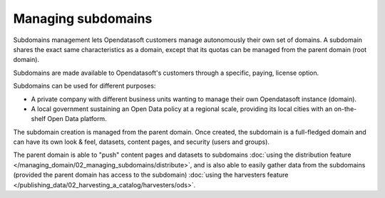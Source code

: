 Managing subdomains
===================

Subdomains management lets Opendatasoft customers manage autonomously their own set of domains.
A subdomain shares the exact same characteristics as a domain, except that its quotas can be managed from the parent domain (root domain).

Subdomains are made available to Opendatasoft's customers through a specific, paying, license option.

Subdomains can be used for different purposes:

* A private company with different business units wanting to manage their own Opendatasoft instance (domain).
* A local government sustaining an Open Data policy at a regional scale, providing its local cities with an on-the-shelf Open Data platform.

The subdomain creation is managed from the parent domain. Once created, the subdomain is a full-fledged domain and can have its own look & feel, datasets, content pages,
and security (users and groups).

The parent domain is able to "push" content pages and datasets to subdomains :doc:`using the distribution feature </managing_domain/02_managing_subdomains/distribute>`,
and is also able to easily gather data from the subdomains (provided the parent domain
has access to the subdomain) :doc:`using the harvesters feature </publishing_data/02_harvesting_a_catalog/harvesters/ods>`.
